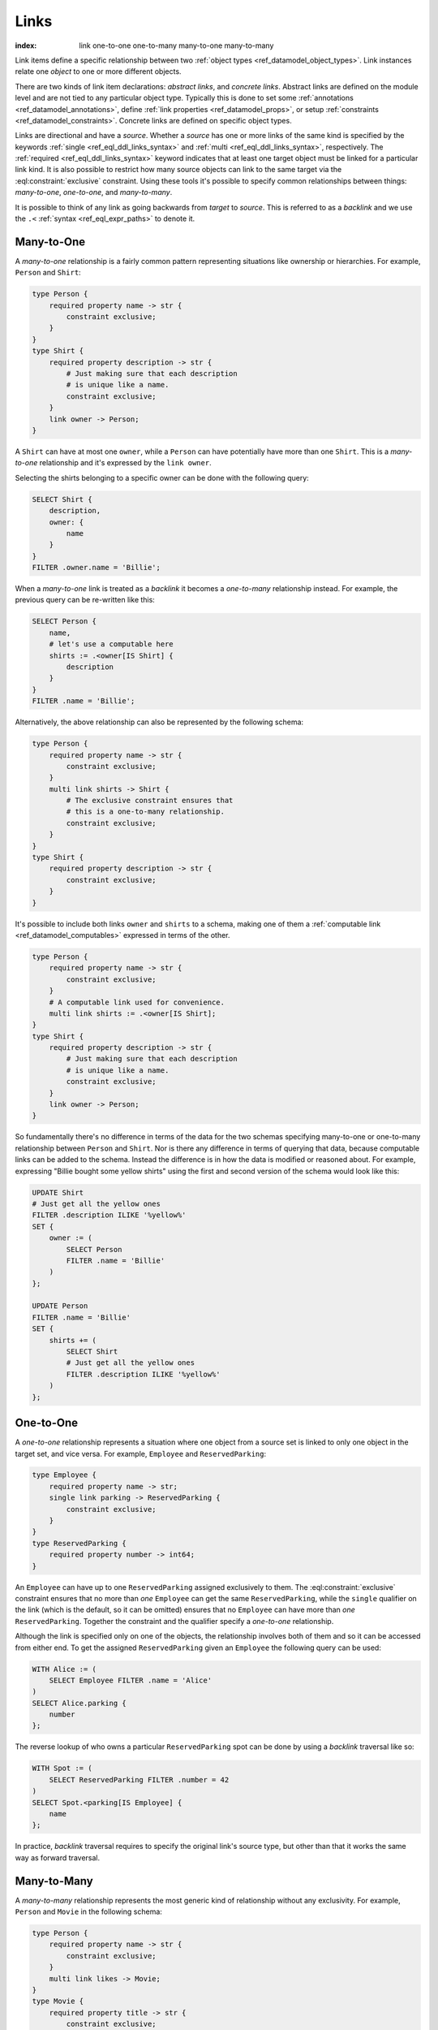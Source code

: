 .. _ref_datamodel_links:

=====
Links
=====

:index: link one-to-one one-to-many many-to-one many-to-many

Link items define a specific relationship between two :ref:`object
types <ref_datamodel_object_types>`.  Link instances relate one
*object* to one or more different objects.

There are two kinds of link item declarations: *abstract links*, and
*concrete links*.  Abstract links are defined on the module level and are
not tied to any particular object type. Typically this is done to set
some :ref:`annotations <ref_datamodel_annotations>`, define
:ref:`link properties <ref_datamodel_props>`, or setup
:ref:`constraints <ref_datamodel_constraints>`.  Concrete links
are defined on specific object types.

Links are directional and have a *source*. Whether a *source* has one
or more links of the same kind is specified by the keywords
:ref:`single <ref_eql_ddl_links_syntax>` and :ref:`multi
<ref_eql_ddl_links_syntax>`, respectively. The :ref:`required
<ref_eql_ddl_links_syntax>` keyword indicates that at least one
target object must be linked for a particular link kind. It is
also possible to restrict how many source objects can link to the
same target via the :eql:constraint:`exclusive` constraint. Using
these tools it's possible to specify common relationships between
things: *many-to-one*, *one-to-one*, and *many-to-many*.

It is possible to think of any link as going backwards from *target*
to *source*. This is referred to as a *backlink* and we use the ``.<``
:ref:`syntax <ref_eql_expr_paths>` to denote it.


Many-to-One
-----------

A *many-to-one* relationship is a fairly common pattern representing
situations like ownership or hierarchies. For example, ``Person`` and
``Shirt``:

.. code-block:: sdl

    type Person {
        required property name -> str {
            constraint exclusive;
        }
    }
    type Shirt {
        required property description -> str {
            # Just making sure that each description
            # is unique like a name.
            constraint exclusive;
        }
        link owner -> Person;
    }

A ``Shirt`` can have at most one ``owner``, while a ``Person`` can
have potentially have more than one ``Shirt``. This is a *many-to-one*
relationship and it's expressed by the ``link owner``.

Selecting the shirts belonging to a specific owner can be done with
the following query:

.. code-block:: edgeql

    SELECT Shirt {
        description,
        owner: {
            name
        }
    }
    FILTER .owner.name = 'Billie';

When a *many-to-one* link is treated as a *backlink* it becomes a
*one-to-many* relationship instead. For example, the previous query
can be re-written like this:

.. code-block:: edgeql

    SELECT Person {
        name,
        # let's use a computable here
        shirts := .<owner[IS Shirt] {
            description
        }
    }
    FILTER .name = 'Billie';

Alternatively, the above relationship can also be represented by the
following schema:

.. code-block:: sdl

    type Person {
        required property name -> str {
            constraint exclusive;
        }
        multi link shirts -> Shirt {
            # The exclusive constraint ensures that
            # this is a one-to-many relationship.
            constraint exclusive;
        }
    }
    type Shirt {
        required property description -> str {
            constraint exclusive;
        }
    }

It's possible to include both links ``owner`` and ``shirts`` to a
schema, making one of them a :ref:`computable link
<ref_datamodel_computables>` expressed in terms of the other.

.. code-block:: sdl

    type Person {
        required property name -> str {
            constraint exclusive;
        }
        # A computable link used for convenience.
        multi link shirts := .<owner[IS Shirt];
    }
    type Shirt {
        required property description -> str {
            # Just making sure that each description
            # is unique like a name.
            constraint exclusive;
        }
        link owner -> Person;
    }

So fundamentally there's no difference in terms of the data for the
two schemas specifying many-to-one or one-to-many relationship between
``Person`` and ``Shirt``. Nor is there any difference in terms of
querying that data, because computable links can be added to the
schema. Instead the difference is in how the data is modified or
reasoned about. For example, expressing "Billie bought some yellow
shirts" using the first and second version of the schema would look
like this:

.. code-block:: edgeql

    UPDATE Shirt
    # Just get all the yellow ones
    FILTER .description ILIKE '%yellow%'
    SET {
        owner := (
            SELECT Person
            FILTER .name = 'Billie'
        )
    };

    UPDATE Person
    FILTER .name = 'Billie'
    SET {
        shirts += (
            SELECT Shirt
            # Just get all the yellow ones
            FILTER .description ILIKE '%yellow%'
        )
    };


One-to-One
----------

A *one-to-one* relationship represents a situation where one object
from a source set is linked to only one object in the target set, and
vice versa. For example, ``Employee`` and ``ReservedParking``:

.. code-block:: sdl

    type Employee {
        required property name -> str;
        single link parking -> ReservedParking {
            constraint exclusive;
        }
    }
    type ReservedParking {
        required property number -> int64;
    }

An ``Employee`` can have up to one ``ReservedParking`` assigned
exclusively to them. The :eql:constraint:`exclusive` constraint
ensures that no more than *one* ``Employee`` can get the same
``ReservedParking``, while the ``single`` qualifier on the link (which
is the default, so it can be omitted) ensures that no ``Employee`` can
have more than *one* ``ReservedParking``. Together the constraint and
the qualifier specify a *one-to-one* relationship.

Although the link is specified only on one of the objects, the
relationship involves both of them and so it can be accessed from
either end. To get the assigned ``ReservedParking`` given an
``Employee`` the following query can be used:

.. code-block:: edgeql

    WITH Alice := (
        SELECT Employee FILTER .name = 'Alice'
    )
    SELECT Alice.parking {
        number
    };

The reverse lookup of who owns a particular ``ReservedParking`` spot
can be done by using a *backlink* traversal like so:

.. code-block:: edgeql

    WITH Spot := (
        SELECT ReservedParking FILTER .number = 42
    )
    SELECT Spot.<parking[IS Employee] {
        name
    };

In practice, *backlink* traversal requires to specify the original
link's source type, but other than that it works the same way as
forward traversal.


Many-to-Many
------------

A *many-to-many* relationship represents the most generic kind of
relationship without any exclusivity. For example, ``Person`` and
``Movie`` in the following schema:

.. code-block:: sdl

    type Person {
        required property name -> str {
            constraint exclusive;
        }
        multi link likes -> Movie;
    }
    type Movie {
        required property title -> str {
            constraint exclusive;
        }
    }

A ``Person`` can like multiple movies and each ``Movie`` can be liked
by multiple people, thus making ``likes`` a *many-to-many*
relationship. This type of relationship has the same symmetry as a
*one-to-one* w.r.t. regular link and *backlink* traversal, except that
potentially multiple objects can be reached in either direction.
Here's the query for getting every ``Movie`` a given ``Person`` likes:

.. code-block:: edgeql

    WITH Cameron := (
        SELECT Person FILTER .name = 'Cameron'
    )
    SELECT Cameron.likes {
        title
    };

The *backlink* lookup of who likes a particular ``Movie``:

.. code-block:: edgeql

    WITH M := (
        SELECT Movie FILTER .title = "Matrix"
    )
    SELECT M.<likes[IS Person] {
        name
    };


Deletion
--------

Links also have a policy of handling link target *deletion*. There are
4 possible *actions* that can be taken when this happens:

- ``RESTRICT`` - any attempt to delete the target object immediately
  raises an exception;
- ``DELETE SOURCE`` - when the target of a link is deleted, the source
  is also deleted;
- ``ALLOW`` - the target object is deleted and is removed from the
  set of the link targets;
- ``DEFERRED RESTRICT`` - any attempt to delete the target object
  raises an exception at the end of the transaction, unless by
  that time this object is no longer in the set of link targets.

This :ref:`section <ref_eql_ddl_links_syntax>` covers the syntax of
how to set these policies in more detail.

See Also
--------

:ref:`Cookbook <ref_cookbook_links>` section about links.

Link
:ref:`SDL <ref_eql_sdl_links>`,
:ref:`DDL <ref_eql_ddl_links>`,
:ref:`introspection <ref_eql_introspection_object_types>`
(as part of overall object introspection).
